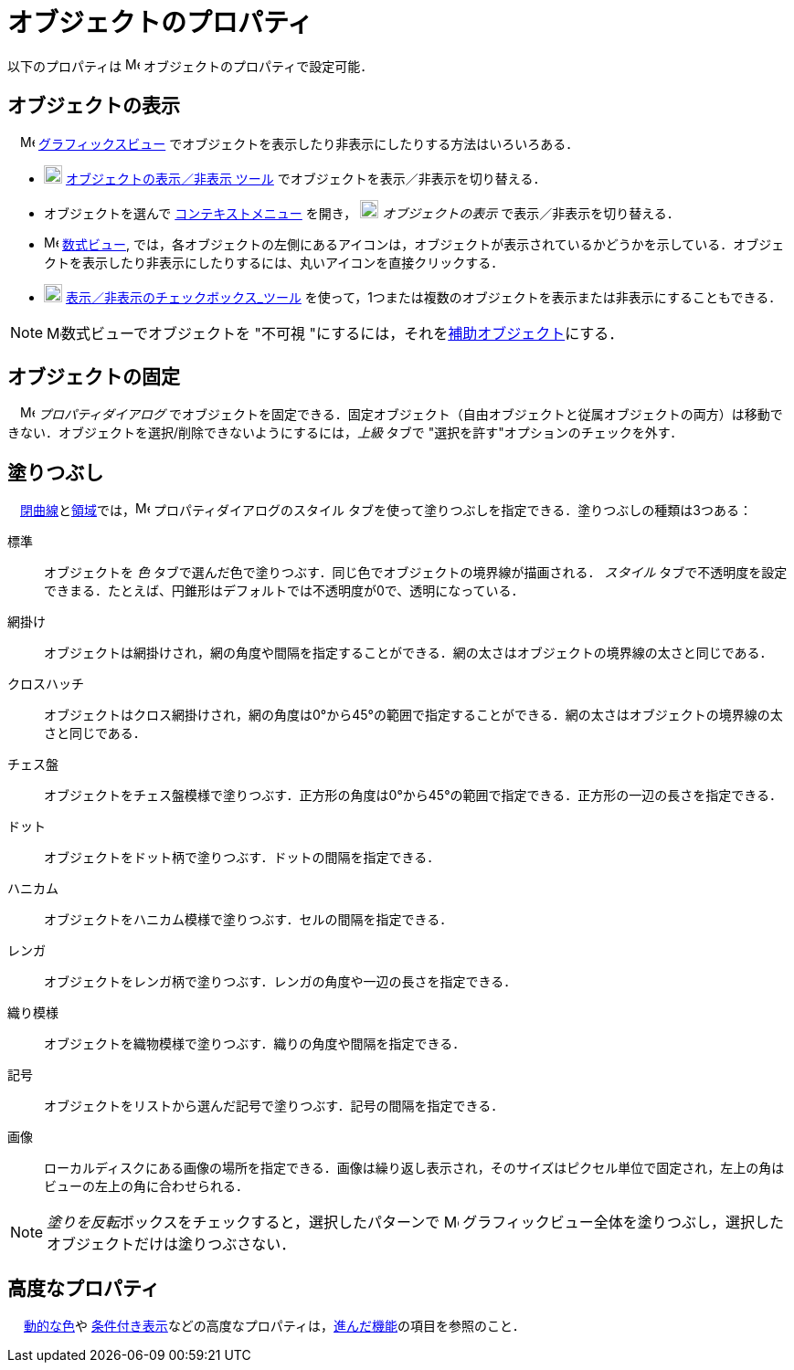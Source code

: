 = オブジェクトのプロパティ
ifdef::env-github[:imagesdir: /ja/modules/ROOT/assets/images]

以下のプロパティは image:16px-Menu-options.svg.png[Menu-options.svg,width=16,height=16]
[.mw-selflink .selflink]##オブジェクトのプロパティ##で設定可能．

== オブジェクトの表示

　image:16px-Menu_view_graphics.svg.png[Menu view graphics.svg,width=16,height=16]
xref:/グラフィックスビュー.adoc[グラフィックスビュー] でオブジェクトを表示したり非表示にしたりする方法はいろいろある．

* image:20px-Mode_showhideobject.svg.png[Mode showhideobject.svg,width=20,height=20]
xref:/tools/オブジェクトの表示／非表示.adoc[オブジェクトの表示／非表示 ツール]
でオブジェクトを表示／非表示を切り替える．
* オブジェクトを選んで xref:/コンテキストメニュー.adoc[コンテキストメニュー] を開き，
image:20px-Mode_showhideobject.svg.png[Mode showhideobject.svg,width=20,height=20] _オブジェクトの表示_
で表示／非表示を切り替える．
* image:16px-Menu_view_algebra.svg.png[Menu view algebra.svg,width=16,height=16] xref:/数式ビュー.adoc[数式ビュー],
では，各オブジェクトの左側にあるアイコンは，オブジェクトが表示されているかどうかを示している．オブジェクトを表示したり非表示にしたりするには、丸いアイコンを直接クリックする．
* image:20px-Mode_showcheckbox.svg.png[Mode showcheckbox.svg,width=20,height=20]
xref:/tools/表示／非表示のチェックボックス.adoc[表示／非表示のチェックボックス_ツール]
を使って，1つまたは複数のオブジェクトを表示または非表示にすることもできる．

[NOTE]
====

image:16px-Menu_view_algebra.svg.png[Menu view algebra.svg,width=16,height=16]数式ビューでオブジェクトを "不可視
"にするには，それをxref:/自由、従属、補助オブジェクト.adoc[補助オブジェクト]にする．

====

== オブジェクトの固定

　image:16px-Menu-options.svg.png[Menu-options.svg,width=16,height=16] _プロパティダイアログ_
でオブジェクトを固定できる．固定オブジェクト（自由オブジェクトと従属オブジェクトの両方）は移動できない．オブジェクトを選択/削除できないようにするには，_上級_
タブで "選択を許す"オプションのチェックを外す．

== 塗りつぶし

　xref:/曲線.adoc[閉曲線]とxref:/幾何オブジェクト.adoc[領域]では，image:16px-Menu-options.svg.png[Menu-options.svg,width=16,height=16]
プロパティダイアログのスタイル タブを使って塗りつぶしを指定できる．塗りつぶしの種類は3つある：

標準::
  オブジェクトを _色_ タブで選んだ色で塗りつぶす．同じ色でオブジェクトの境界線が描画される． _スタイル_
  タブで不透明度を設定できまる．たとえば、円錐形はデフォルトでは不透明度が0で、透明になっている．
網掛け::
  オブジェクトは網掛けされ，網の角度や間隔を指定することができる．網の太さはオブジェクトの境界線の太さと同じである．
クロスハッチ::
  オブジェクトはクロス網掛けされ，網の角度は0°から45°の範囲で指定することができる．網の太さはオブジェクトの境界線の太さと同じである．
チェス盤::
  オブジェクトをチェス盤模様で塗りつぶす．正方形の角度は0°から45°の範囲で指定できる．正方形の一辺の長さを指定できる．
ドット::
  オブジェクトをドット柄で塗りつぶす．ドットの間隔を指定できる．
ハニカム::
  オブジェクトをハニカム模様で塗りつぶす．セルの間隔を指定できる．
レンガ::
  オブジェクトをレンガ柄で塗りつぶす．レンガの角度や一辺の長さを指定できる．
織り模様::
  オブジェクトを織物模様で塗りつぶす．織りの角度や間隔を指定できる．
記号::
  オブジェクトをリストから選んだ記号で塗りつぶす．記号の間隔を指定できる．
画像::
  ローカルディスクにある画像の場所を指定できる．画像は繰り返し表示され，そのサイズはピクセル単位で固定され，左上の角はビューの左上の角に合わせられる．

[NOTE]
====

__塗りを反転__ボックスをチェックすると，選択したパターンで image:16px-Menu_view_graphics.svg.png[Menu view
graphics.svg,width=16,height=16] グラフィックビュー全体を塗りつぶし，選択したオブジェクトだけは塗りつぶさない．

====

== 高度なプロパティ

　 xref:/動的な色.adoc[動的な色]や
xref:/条件付き表示.adoc[条件付き表示]などの高度なプロパティは，xref:/進んだ機能.adoc[進んだ機能]の項目を参照のこと．
